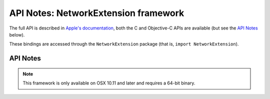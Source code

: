API Notes: NetworkExtension framework
=====================================

The full API is described in `Apple's documentation`__, both
the C and Objective-C APIs are available (but see the `API Notes`_ below).

.. __: https://developer.apple.com/documentation/networkextension/?preferredLanguage=occ

These bindings are accessed through the ``NetworkExtension`` package (that is, ``import NetworkExtension``).


API Notes
---------

.. note::

   This framework is only available on OSX 10.11 and later and requires a 64-bit binary.
